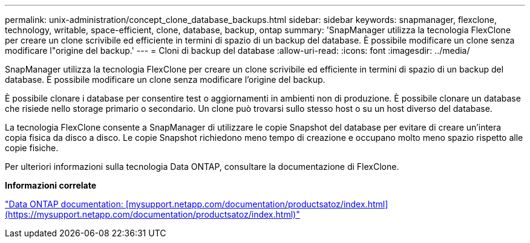 ---
permalink: unix-administration/concept_clone_database_backups.html 
sidebar: sidebar 
keywords: snapmanager, flexclone, technology, writable, space-efficient, clone, database, backup, ontap 
summary: 'SnapManager utilizza la tecnologia FlexClone per creare un clone scrivibile ed efficiente in termini di spazio di un backup del database. È possibile modificare un clone senza modificare l"origine del backup.' 
---
= Cloni di backup del database
:allow-uri-read: 
:icons: font
:imagesdir: ../media/


[role="lead"]
SnapManager utilizza la tecnologia FlexClone per creare un clone scrivibile ed efficiente in termini di spazio di un backup del database. È possibile modificare un clone senza modificare l'origine del backup.

È possibile clonare i database per consentire test o aggiornamenti in ambienti non di produzione. È possibile clonare un database che risiede nello storage primario o secondario. Un clone può trovarsi sullo stesso host o su un host diverso del database.

La tecnologia FlexClone consente a SnapManager di utilizzare le copie Snapshot del database per evitare di creare un'intera copia fisica da disco a disco. Le copie Snapshot richiedono meno tempo di creazione e occupano molto meno spazio rispetto alle copie fisiche.

Per ulteriori informazioni sulla tecnologia Data ONTAP, consultare la documentazione di FlexClone.

*Informazioni correlate*

http://support.netapp.com/documentation/productsatoz/index.html["Data ONTAP documentation: [mysupport.netapp.com/documentation/productsatoz/index.html\](https://mysupport.netapp.com/documentation/productsatoz/index.html)"]
